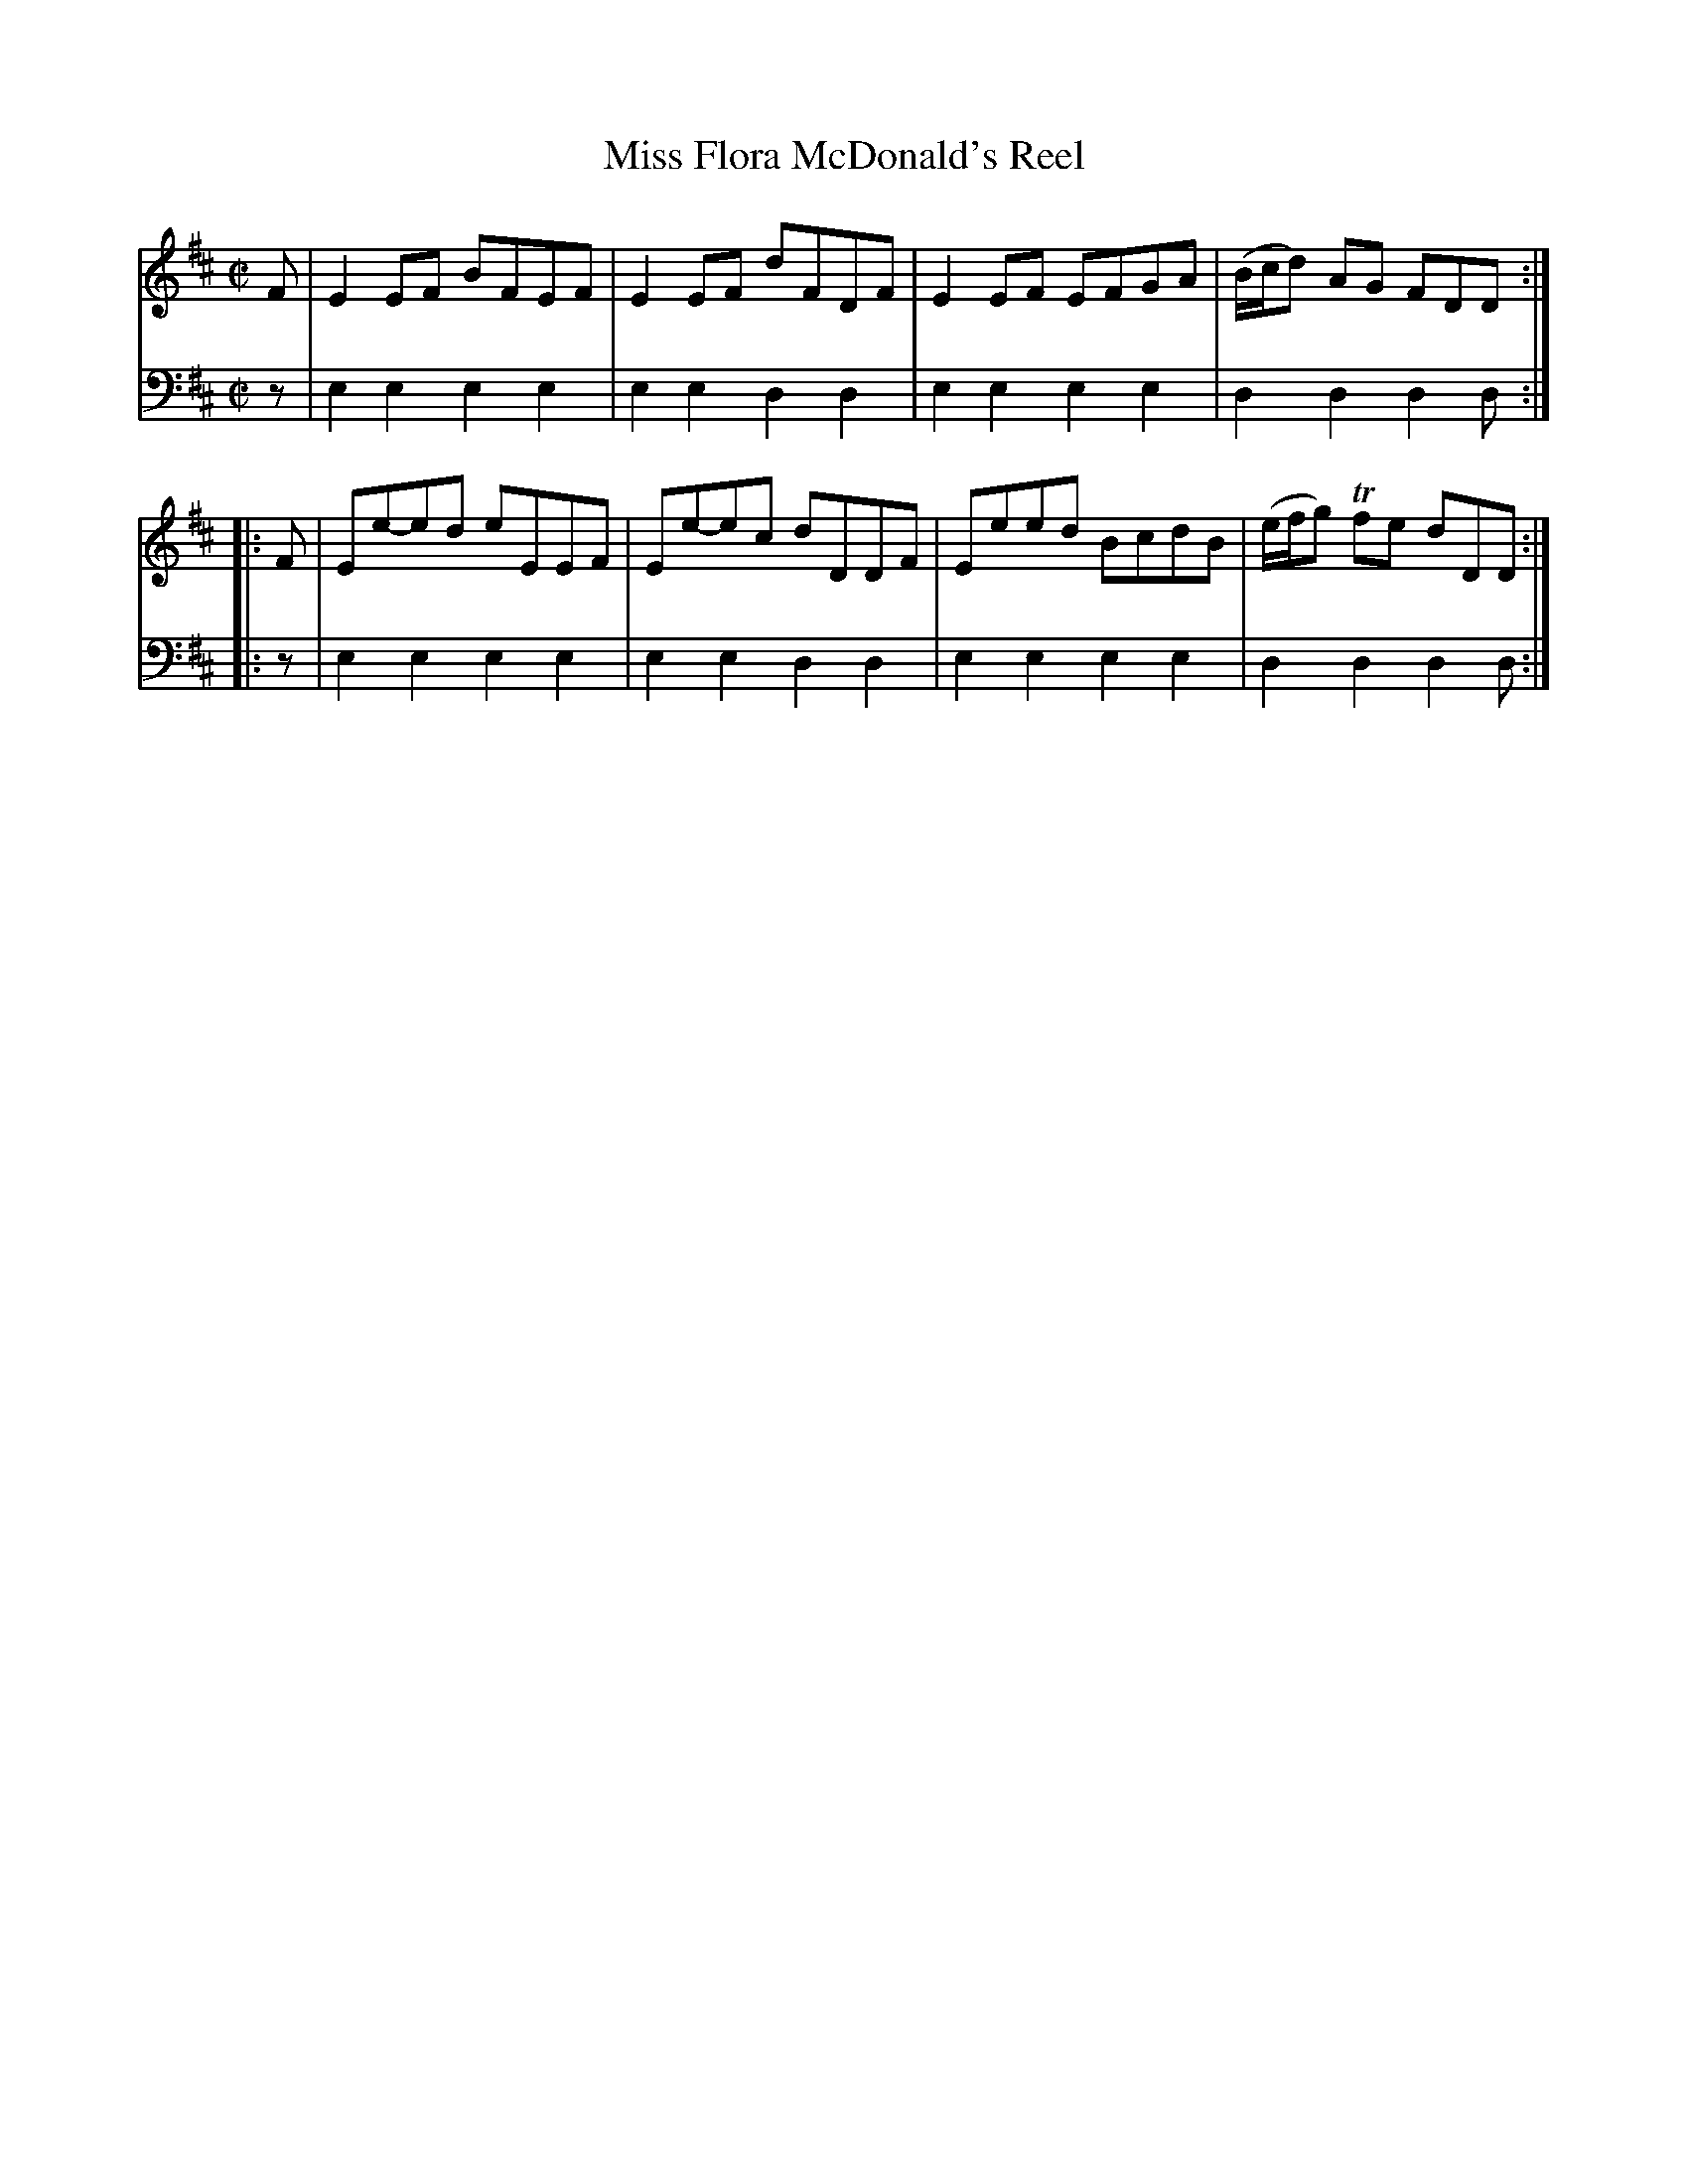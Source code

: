 X: 211
T: Miss Flora McDonald's Reel
R: reel
B: Robert Bremner "A Collection of Scots Reels or Country Dances" p.21 #1
S: http://imslp.org/wiki/A_Collection_of_Scots_Reels_or_Country_Dances_(Bremner,_Robert)
Z: 2013 John Chambers <jc:trillian.mit.edu>
N: The first half of the last measure should probably have E(m) for the bass.
M: C|
L: 1/8
K: Edor
% - - - - - - - - - - - - - - - - - - - - - - - - -
V: 1
F |\
E2EF BFEF | E2EF dFDF |\
E2EF EFGA | (B/c/d) AG FDD :|
|: F |\
Ee-ed eEEF | Ee-ec dDDF |\
Eeed BcdB | (e/f/g) Tfe dDD :|
% - - - - - - - - - - - - - - - - - - - - - - - - -
V: 2 clef=bass middle=d
z |\
e2e2 e2e2 | e2e2 d2d2 |\
e2e2 e2e2 | d2d2 d2d :|\
|: z |
e2e2 e2e2 | e2e2 d2d2 |\
e2e2 e2e2 | d2d2 d2d :|
% - - - - - - - - - - - - - - - - - - - - - - - - -
